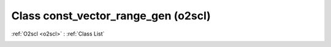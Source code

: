 Class const_vector_range_gen (o2scl)
====================================

:ref:`O2scl <o2scl>` : :ref:`Class List`

.. _const_vector_range_gen:

.. doxygenclass:: o2scl::const_vector_range_gen
